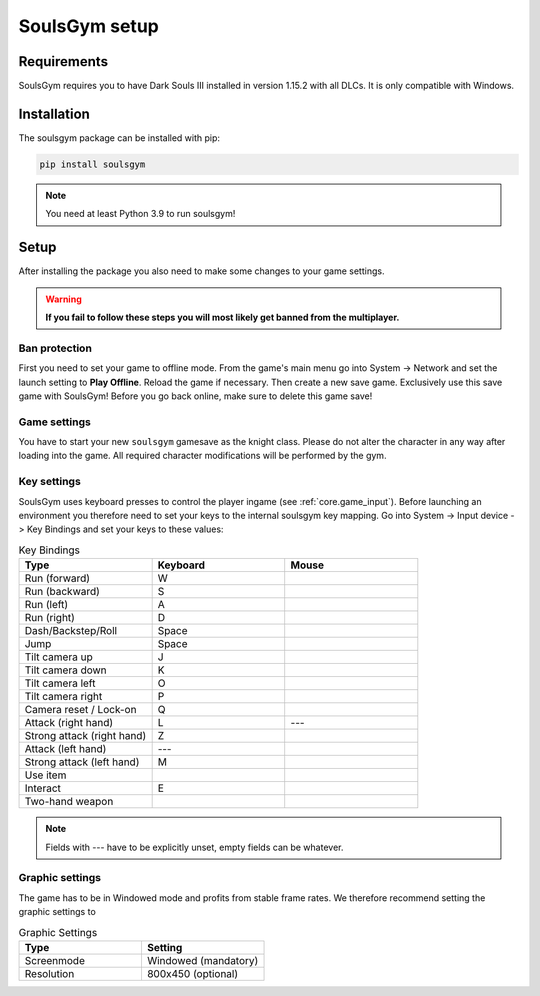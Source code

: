 .. _setup:

SoulsGym setup
==============

Requirements
~~~~~~~~~~~~
SoulsGym requires you to have Dark Souls III installed in version 1.15.2 with all DLCs. It is only
compatible with Windows. 

Installation
~~~~~~~~~~~~
The soulsgym package can be installed with pip:

.. code-block:: console

    pip install soulsgym

.. note::
    You need at least Python 3.9 to run soulsgym!

Setup
~~~~~
After installing the package you also need to make some changes to your game settings.

.. warning::
    **If you fail to follow these steps you will most likely get banned from the multiplayer.**

Ban protection
^^^^^^^^^^^^^^
First you need to set your game to offline mode. From the game's main menu go into System -> Network
and set the launch setting to **Play Offline**. Reload the game if necessary. Then create a new
save game. Exclusively use this save game with SoulsGym! Before you go back online, make sure to
delete this game save!

.. _game_settings:

Game settings
^^^^^^^^^^^^^
You have to start your new ``soulsgym`` gamesave as the knight class. Please do not alter the character in any way after loading into the game.
All required character modifications will be performed by the gym.

Key settings
^^^^^^^^^^^^
SoulsGym uses keyboard presses to control the player ingame (see :ref:`core.game_input`). Before launching
an environment you therefore need to set your keys to the internal soulsgym key mapping. Go into System -> Input device -> Key Bindings 
and set your keys to these values:

.. list-table:: Key Bindings
   :widths: 30 30 30
   :header-rows: 1

   * - Type
     - Keyboard
     - Mouse
   * - Run (forward)
     - W
     - 
   * - Run (backward)
     - S
     -
   * - Run (left)
     - A
     -
   * - Run (right)
     - D
     -
   * - Dash/Backstep/Roll
     - Space
     -
   * - Jump
     - Space
     -
   * - Tilt camera up
     - J
     - 
   * - Tilt camera down
     - K
     - 
   * - Tilt camera left
     - O
     - 
   * - Tilt camera right
     - P
     - 
   * - Camera reset / Lock-on
     - Q
     -
   * - Attack (right hand)
     - L
     - ---
   * - Strong attack (right hand)
     - Z
     - 
   * - Attack (left hand)
     - ---
     -
   * - Strong attack (left hand)
     - M
     - 
   * - Use item
     -
     - 
   * - Interact
     - E
     - 
   * - Two-hand weapon
     -
     - 

.. note::
    Fields with --- have to be explicitly unset, empty fields can be whatever.

Graphic settings
^^^^^^^^^^^^^^^^
The game has to be in Windowed mode and profits from stable frame rates. We therefore recommend setting
the graphic settings to

.. list-table:: Graphic Settings
   :widths: 30 30
   :header-rows: 1

   * - Type
     - Setting
   * - Screenmode
     - Windowed (mandatory)
   * - Resolution
     - 800x450 (optional)
